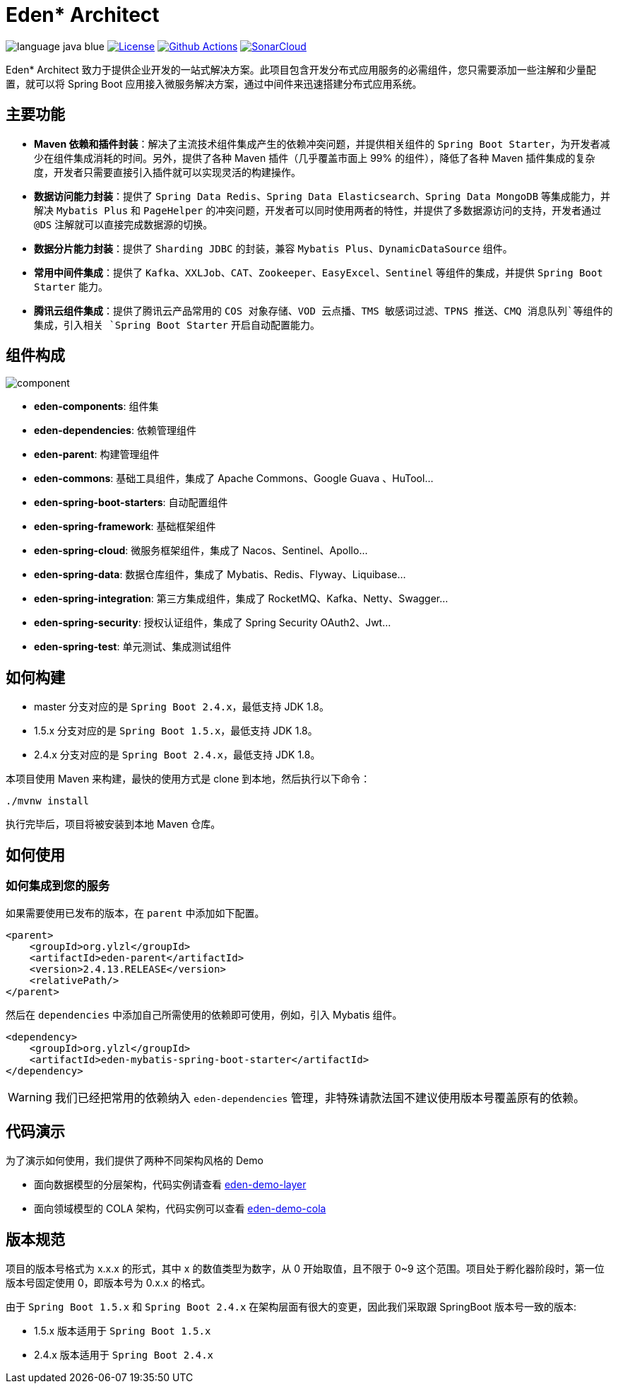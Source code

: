 = Eden* Architect

image:https://cdn.jsdelivr.net/gh/shiyindaxiaojie/images/readme/language-java-blue.svg[]
image:https://cdn.jsdelivr.net/gh/shiyindaxiaojie/images/readme/license-apache2.0-red.svg["License",link="https://www.apache.org/licenses/LICENSE-2.0.html"]
image:https://github.com/eden-lab/eden-architect/workflows/build/badge.svg["Github Actions",link="https://github.com/eden-lab/eden-architect/actions"]
image:https://sonarcloud.io/api/project_badges/measure?project=eden-lab_eden-architect&metric=alert_status["SonarCloud",link="https://sonarcloud.io/api/project_badges/measure?project=eden-lab_eden-architect&metric=alert_status"]

Eden* Architect 致力于提供企业开发的一站式解决方案。此项目包含开发分布式应用服务的必需组件，您只需要添加一些注解和少量配置，就可以将 Spring Boot 应用接入微服务解决方案，通过中间件来迅速搭建分布式应用系统。

== 主要功能

* **Maven 依赖和插件封装**：解决了主流技术组件集成产生的依赖冲突问题，并提供相关组件的 `Spring Boot Starter`，为开发者减少在组件集成消耗的时间。另外，提供了各种 Maven 插件（几乎覆盖市面上 99% 的组件），降低了各种 Maven 插件集成的复杂度，开发者只需要直接引入插件就可以实现灵活的构建操作。
* **数据访问能力封装**：提供了 `Spring Data Redis`、`Spring Data Elasticsearch`、`Spring Data MongoDB` 等集成能力，并解决 `Mybatis Plus` 和 `PageHelper` 的冲突问题，开发者可以同时使用两者的特性，并提供了多数据源访问的支持，开发者通过 `@DS` 注解就可以直接完成数据源的切换。
* **数据分片能力封装**：提供了 `Sharding JDBC` 的封装，兼容 `Mybatis Plus`、`DynamicDataSource` 组件。
* **常用中间件集成**：提供了 `Kafka`、`XXLJob`、`CAT`、`Zookeeper`、`EasyExcel`、`Sentinel` 等组件的集成，并提供 `Spring Boot Starter` 能力。
* **腾讯云组件集成**：提供了腾讯云产品常用的 `COS 对象存储`、`VOD 云点播`、`TMS 敏感词过滤`、`TPNS 推送`、`CMQ 消息队列`等组件的集成，引入相关 `Spring Boot Starter` 开启自动配置能力。

== 组件构成

image::https://cdn.jsdelivr.net/gh/shiyindaxiaojie/images/eden-architect/component.png[]

* **eden-components**: 组件集
* **eden-dependencies**: 依赖管理组件
* **eden-parent**: 构建管理组件
* **eden-commons**: 基础工具组件，集成了 Apache Commons、Google Guava 、HuTool...
* **eden-spring-boot-starters**: 自动配置组件
* **eden-spring-framework**: 基础框架组件
* **eden-spring-cloud**: 微服务框架组件，集成了 Nacos、Sentinel、Apollo...
* **eden-spring-data**: 数据仓库组件，集成了 Mybatis、Redis、Flyway、Liquibase...
* **eden-spring-integration**: 第三方集成组件，集成了 RocketMQ、Kafka、Netty、Swagger...
* **eden-spring-security**: 授权认证组件，集成了 Spring Security OAuth2、Jwt...
* **eden-spring-test**: 单元测试、集成测试组件

== 如何构建

* master 分支对应的是 `Spring Boot 2.4.x`，最低支持 JDK 1.8。
* 1.5.x 分支对应的是 `Spring Boot 1.5.x`，最低支持 JDK 1.8。
* 2.4.x 分支对应的是 `Spring Boot 2.4.x`，最低支持 JDK 1.8。

本项目使用 Maven 来构建，最快的使用方式是 clone 到本地，然后执行以下命令：

[source,bash,indent=0]
----

./mvnw install

----

执行完毕后，项目将被安装到本地 Maven 仓库。

== 如何使用

=== 如何集成到您的服务

如果需要使用已发布的版本，在 `parent` 中添加如下配置。

[source,xml,indent=0]
----

<parent>
    <groupId>org.ylzl</groupId>
    <artifactId>eden-parent</artifactId>
    <version>2.4.13.RELEASE</version>
    <relativePath/>
</parent>

----

然后在 `dependencies` 中添加自己所需使用的依赖即可使用，例如，引入 Mybatis 组件。

[source,xml,indent=0]
----

<dependency>
    <groupId>org.ylzl</groupId>
    <artifactId>eden-mybatis-spring-boot-starter</artifactId>
</dependency>

----

WARNING: 我们已经把常用的依赖纳入 `eden-dependencies` 管理，非特殊请款法国不建议使用版本号覆盖原有的依赖。

== 代码演示

为了演示如何使用，我们提供了两种不同架构风格的 Demo

* 面向数据模型的分层架构，代码实例请查看 https://github.com/eden-lab/eden-demo-layer[eden-demo-layer]
* 面向领域模型的 COLA 架构，代码实例可以查看 https://github.com/eden-lab/eden-demo-cola[eden-demo-cola]

== 版本规范

项目的版本号格式为 x.x.x 的形式，其中 x 的数值类型为数字，从 0 开始取值，且不限于 0~9 这个范围。项目处于孵化器阶段时，第一位版本号固定使用 0，即版本号为 0.x.x 的格式。

由于 `Spring Boot 1.5.x` 和 `Spring Boot 2.4.x` 在架构层面有很大的变更，因此我们采取跟 SpringBoot 版本号一致的版本:

* 1.5.x 版本适用于 `Spring Boot 1.5.x`
* 2.4.x 版本适用于 `Spring Boot 2.4.x`
